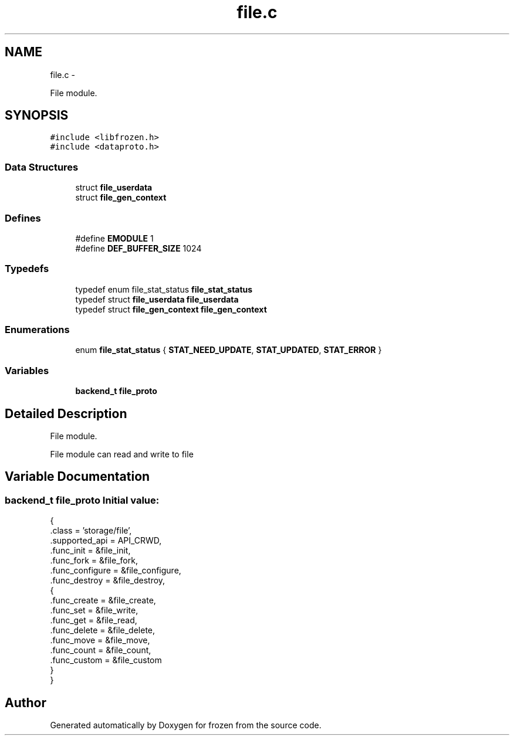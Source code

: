 .TH "file.c" 3 "Sat Oct 29 2011" "Version 1.0" "frozen" \" -*- nroff -*-
.ad l
.nh
.SH NAME
file.c \- 
.PP
File module.  

.SH SYNOPSIS
.br
.PP
\fC#include <libfrozen.h>\fP
.br
\fC#include <dataproto.h>\fP
.br

.SS "Data Structures"

.in +1c
.ti -1c
.RI "struct \fBfile_userdata\fP"
.br
.ti -1c
.RI "struct \fBfile_gen_context\fP"
.br
.in -1c
.SS "Defines"

.in +1c
.ti -1c
.RI "#define \fBEMODULE\fP   1"
.br
.ti -1c
.RI "#define \fBDEF_BUFFER_SIZE\fP   1024"
.br
.in -1c
.SS "Typedefs"

.in +1c
.ti -1c
.RI "typedef enum file_stat_status \fBfile_stat_status\fP"
.br
.ti -1c
.RI "typedef struct \fBfile_userdata\fP \fBfile_userdata\fP"
.br
.ti -1c
.RI "typedef struct \fBfile_gen_context\fP \fBfile_gen_context\fP"
.br
.in -1c
.SS "Enumerations"

.in +1c
.ti -1c
.RI "enum \fBfile_stat_status\fP { \fBSTAT_NEED_UPDATE\fP, \fBSTAT_UPDATED\fP, \fBSTAT_ERROR\fP }"
.br
.in -1c
.SS "Variables"

.in +1c
.ti -1c
.RI "\fBbackend_t\fP \fBfile_proto\fP"
.br
.in -1c
.SH "Detailed Description"
.PP 
File module. 

File module can read and write to file 
.SH "Variable Documentation"
.PP 
.SS "\fBbackend_t\fP file_proto"\fBInitial value:\fP
.PP
.nf
 {
        .class          = 'storage/file',
        .supported_api  = API_CRWD,
        .func_init      = &file_init,
        .func_fork      = &file_fork,
        .func_configure = &file_configure,
        .func_destroy   = &file_destroy,
        {
                .func_create = &file_create,
                .func_set    = &file_write,
                .func_get    = &file_read,
                .func_delete = &file_delete,
                .func_move   = &file_move,
                .func_count  = &file_count,
                .func_custom = &file_custom
        }
}
.fi
.SH "Author"
.PP 
Generated automatically by Doxygen for frozen from the source code.
